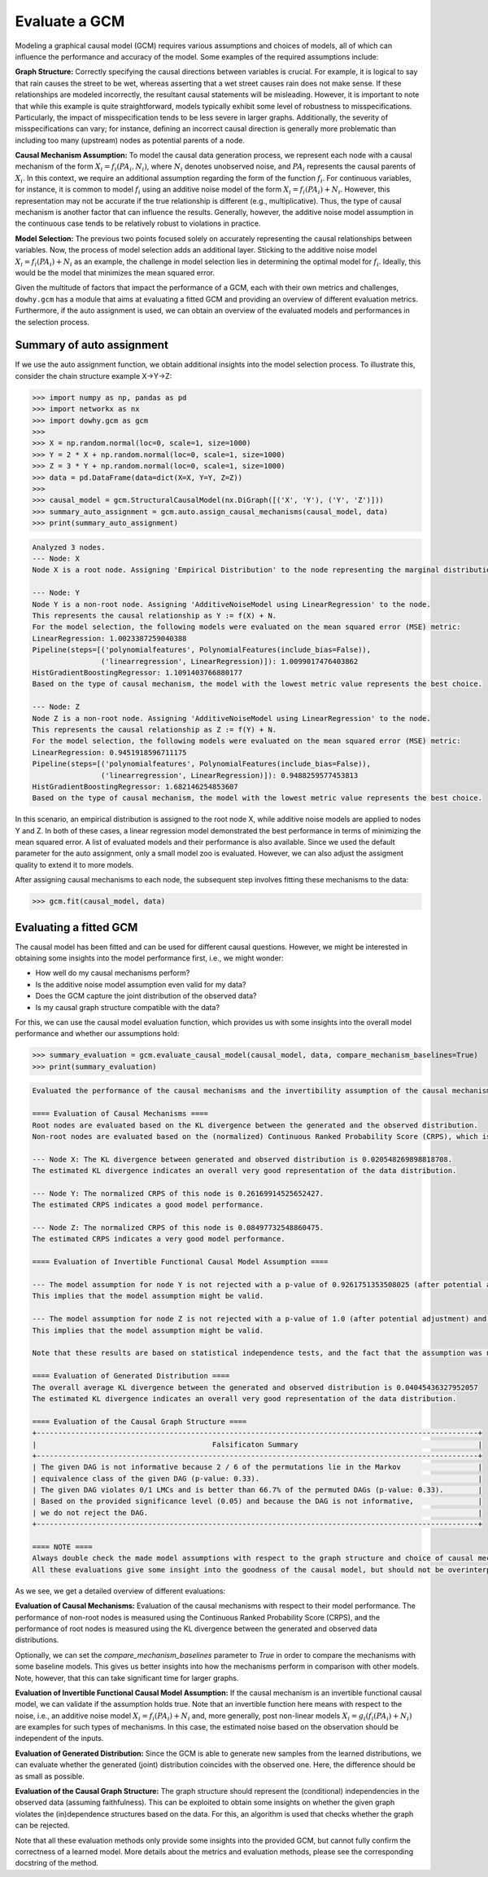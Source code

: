 Evaluate a GCM
==============

Modeling a graphical causal model (GCM) requires various assumptions and choices of models, all of which can influence
the performance and accuracy of the model. Some examples of the required assumptions include:

**Graph Structure:** Correctly specifying the causal directions between variables is crucial. For example, it is logical to
say that rain causes the street to be wet, whereas asserting that a wet street causes rain does not make sense. If
these relationships are modeled incorrectly, the resultant causal statements will be misleading. However, it is
important to note that while this example is quite straightforward, models typically exhibit some level of robustness
to misspecifications. Particularly, the impact of misspecification tends to be less severe in larger graphs.
Additionally, the severity of misspecifications can vary; for instance, defining an incorrect causal direction is
generally more problematic than including too many (upstream) nodes as potential parents of a node.

**Causal Mechanism Assumption:** To model the causal data generation process, we represent each node with a causal
mechanism of the form :math:`X_i = f_i(PA_i, N_i)`, where :math:`N_i` denotes unobserved noise, and :math:`PA_i`
represents the causal parents of :math:`X_i`. In this context, we require an additional assumption regarding the
form of the function :math:`f_i`. For continuous variables, for instance, it is common to model :math:`f_i` using an
additive noise model of the form :math:`X_i = f_i(PA_i) + N_i`. However, this representation may not be accurate if the
true relationship is different (e.g., multiplicative). Thus, the type of causal mechanism is another factor that can
influence the results. Generally, however, the additive noise model assumption in the continuous case tends to be
relatively robust to violations in practice.

**Model Selection:** The previous two points focused solely on accurately representing the causal relationships between
variables. Now, the process of model selection adds an additional layer. Sticking to the additive noise model
:math:`X_i = f_i(PA_i) + N_i` as an example, the challenge in model selection lies in determining the optimal model
for :math:`f_i`. Ideally, this would be the model that minimizes the mean squared error.

Given the multitude of factors that impact the performance of a GCM, each with their own metrics and challenges,
``dowhy.gcm`` has a module that aims at evaluating a fitted GCM and providing an overview of different evaluation
metrics. Furthermore, if the auto assignment is used, we can obtain an overview of the evaluated models and
performances in the selection process.

Summary of auto assignment
--------------------------

If we use the auto assignment function, we obtain additional insights into the model selection process. To illustrate
this, consider the chain structure example X→Y→Z:

>>> import numpy as np, pandas as pd
>>> import networkx as nx
>>> import dowhy.gcm as gcm
>>>
>>> X = np.random.normal(loc=0, scale=1, size=1000)
>>> Y = 2 * X + np.random.normal(loc=0, scale=1, size=1000)
>>> Z = 3 * Y + np.random.normal(loc=0, scale=1, size=1000)
>>> data = pd.DataFrame(data=dict(X=X, Y=Y, Z=Z))
>>>
>>> causal_model = gcm.StructuralCausalModel(nx.DiGraph([('X', 'Y'), ('Y', 'Z')]))
>>> summary_auto_assignment = gcm.auto.assign_causal_mechanisms(causal_model, data)
>>> print(summary_auto_assignment)

.. code-block::

    Analyzed 3 nodes.
    --- Node: X
    Node X is a root node. Assigning 'Empirical Distribution' to the node representing the marginal distribution.

    --- Node: Y
    Node Y is a non-root node. Assigning 'AdditiveNoiseModel using LinearRegression' to the node.
    This represents the causal relationship as Y := f(X) + N.
    For the model selection, the following models were evaluated on the mean squared error (MSE) metric:
    LinearRegression: 1.0023387259040388
    Pipeline(steps=[('polynomialfeatures', PolynomialFeatures(include_bias=False)),
                    ('linearregression', LinearRegression)]): 1.0099017476403862
    HistGradientBoostingRegressor: 1.1091403766880177
    Based on the type of causal mechanism, the model with the lowest metric value represents the best choice.

    --- Node: Z
    Node Z is a non-root node. Assigning 'AdditiveNoiseModel using LinearRegression' to the node.
    This represents the causal relationship as Z := f(Y) + N.
    For the model selection, the following models were evaluated on the mean squared error (MSE) metric:
    LinearRegression: 0.9451918596711175
    Pipeline(steps=[('polynomialfeatures', PolynomialFeatures(include_bias=False)),
                    ('linearregression', LinearRegression)]): 0.9488259577453813
    HistGradientBoostingRegressor: 1.682146254853607
    Based on the type of causal mechanism, the model with the lowest metric value represents the best choice.

In this scenario, an empirical distribution is assigned to the root node X, while additive noise models are applied
to nodes Y and Z. In both of these cases, a linear regression model demonstrated the best performance in terms
of minimizing the mean squared error. A list of evaluated models and their performance is also available. Since we used
the default parameter for the auto assignment, only a small model zoo is evaluated. However, we can also adjust the
assigment quality to extend it to more models.

After assigning causal mechanisms to each node, the subsequent step involves fitting these mechanisms to the data:

>>> gcm.fit(causal_model, data)

Evaluating a fitted GCM
-----------------------

The causal model has been fitted and can be used for different causal questions. However, we might be interested in
obtaining some insights into the model performance first, i.e., we might wonder:

- How well do my causal mechanisms perform?
- Is the additive noise model assumption even valid for my data?
- Does the GCM capture the joint distribution of the observed data?
- Is my causal graph structure compatible with the data?

For this, we can use the causal model evaluation function, which provides us with some insights into the overall model
performance and whether our assumptions hold:

>>> summary_evaluation = gcm.evaluate_causal_model(causal_model, data, compare_mechanism_baselines=True)
>>> print(summary_evaluation)

.. code-block::

    Evaluated the performance of the causal mechanisms and the invertibility assumption of the causal mechanisms and the overall average KL divergence between generated and observed distribution and graph structure. The results are as follows:

    ==== Evaluation of Causal Mechanisms ====
    Root nodes are evaluated based on the KL divergence between the generated and the observed distribution.
    Non-root nodes are evaluated based on the (normalized) Continuous Ranked Probability Score (CRPS), which is a generalizes the Mean Absolute Percentage Error to probabilistic predictions. Since the causal mechanisms produce conditional distributions, this should give some insights into their performance and calibration. However, note that many algorithms are still relatively robust against poor model performances.

    --- Node X: The KL divergence between generated and observed distribution is 0.020548269898818708.
    The estimated KL divergence indicates an overall very good representation of the data distribution.

    --- Node Y: The normalized CRPS of this node is 0.26169914525652427.
    The estimated CRPS indicates a good model performance.

    --- Node Z: The normalized CRPS of this node is 0.08497732548860475.
    The estimated CRPS indicates a very good model performance.

    ==== Evaluation of Invertible Functional Causal Model Assumption ====

    --- The model assumption for node Y is not rejected with a p-value of 0.9261751353508025 (after potential adjustment) and a significance level of 0.05.
    This implies that the model assumption might be valid.

    --- The model assumption for node Z is not rejected with a p-value of 1.0 (after potential adjustment) and a significance level of 0.05.
    This implies that the model assumption might be valid.

    Note that these results are based on statistical independence tests, and the fact that the assumption was not rejected does not necessarily imply that it is correct. There is just no evidence against it.

    ==== Evaluation of Generated Distribution ====
    The overall average KL divergence between the generated and observed distribution is 0.04045436327952057
    The estimated KL divergence indicates an overall very good representation of the data distribution.

    ==== Evaluation of the Causal Graph Structure ====
    +-------------------------------------------------------------------------------------------------------+
    |                                         Falsificaton Summary                                          |
    +-------------------------------------------------------------------------------------------------------+
    | The given DAG is not informative because 2 / 6 of the permutations lie in the Markov                  |
    | equivalence class of the given DAG (p-value: 0.33).                                                   |
    | The given DAG violates 0/1 LMCs and is better than 66.7% of the permuted DAGs (p-value: 0.33).        |
    | Based on the provided significance level (0.05) and because the DAG is not informative,               |
    | we do not reject the DAG.                                                                             |
    +-------------------------------------------------------------------------------------------------------+

    ==== NOTE ====
    Always double check the made model assumptions with respect to the graph structure and choice of causal mechanisms.
    All these evaluations give some insight into the goodness of the causal model, but should not be overinterpreted, since some causal relationships can be intrinsically hard to model. Furthermore, many algorithms are fairly robust against misspecifications or poor performances of causal mechanisms.

.. image:: graph_evaluation.png
   :alt: Causal Graph Falsification


As we see, we get a detailed overview of different evaluations:

**Evaluation of Causal Mechanisms:** Evaluation of the causal mechanisms with respect to their model performance.
The performance of non-root nodes is measured using the Continuous Ranked Probability Score (CRPS), and the performance
of root nodes is measured using the KL divergence between the generated and observed data distributions.

Optionally, we can set the `compare_mechanism_baselines` parameter to `True` in order
to compare the mechanisms with some baseline models. This gives us better insights into how the mechanisms perform in
comparison with other models. Note, however, that this can take significant time for larger graphs.

**Evaluation of Invertible Functional Causal Model Assumption:** If the causal mechanism is an invertible functional
causal model, we can validate if the assumption holds true. Note that an invertible function here means with respect to
the noise, i.e., an additive noise model :math:`X_i = f_i(PA_i) + N_i` and, more generally, post non-linear models
:math:`X_i = g_i(f_i(PA_i) + N_i)` are examples for such types of mechanisms. In this case, the estimated noise based on
the observation should be independent of the inputs.

**Evaluation of Generated Distribution:** Since the GCM is able to generate new samples from the learned distributions,
we can evaluate whether the generated (joint) distribution coincides with the observed one. Here, the difference should
be as small as possible.

**Evaluation of the Causal Graph Structure:** The graph structure should represent the (conditional) independencies
in the observed data (assuming faithfulness). This can be exploited to obtain some insights on whether the given
graph violates the (in)dependence structures based on the data. For this, an algorithm is used that checks whether the
graph can be rejected.

Note that all these evaluation methods only provide some insights into the provided GCM, but cannot fully confirm
the correctness of a learned model. More details about the metrics and evaluation methods, please see the corresponding
docstring of the method.
